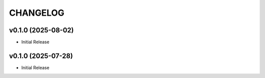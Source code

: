 .. _changelog:

=========
CHANGELOG
=========

..
    version list

.. _changelog-v0.1.0:

v0.1.0 (2025-08-02)
===================

* Initial Release

.. _changelog-v0.1.0:

v0.1.0 (2025-07-28)
===================

* Initial Release

